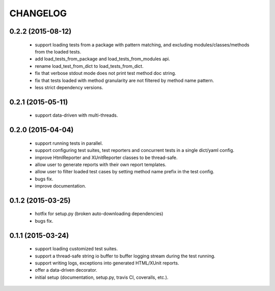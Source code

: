 CHANGELOG
=========

0.2.2 (2015-08-12)
------------------

 - support loading tests from a package with pattern matching, and excluding modules/classes/methods from the loaded tests.
 - add load_tests_from_package and load_tests_from_modules api.
 - rename load_test_from_dict to load_tests_from_dict.
 - fix that verbose stdout mode does not print test method doc string.
 - fix that tests loaded with method granularity are not filtered by method name pattern.
 - less strict dependency versions.


0.2.1 (2015-05-11)
------------------

 - support data-driven with multi-threads.


0.2.0 (2015-04-04)
------------------

 - support running tests in parallel.

 - support configuring test suites, test reporters and concurrent tests in a single dict/yaml config.

 - improve HtmlReporter and XUnitReporter classes to be thread-safe.

 - allow user to generate reports with their own report templates.

 - allow user to filter loaded test cases by setting method name prefix in the test config.

 - bugs fix.

 - improve documentation.


0.1.2 (2015-03-25)
------------------

 - hotfix for setup.py (broken auto-downloading dependencies)

 - bugs fix.


0.1.1 (2015-03-24)
------------------

 - support loading customized test suites.

 - support a thread-safe string io buffer to buffer logging stream during the test running.

 - support writing logs, exceptions into generated HTML/XUnit reports.

 - offer a data-driven decorator.

 - initial setup (documentation, setup.py, travis CI, coveralls, etc.).
